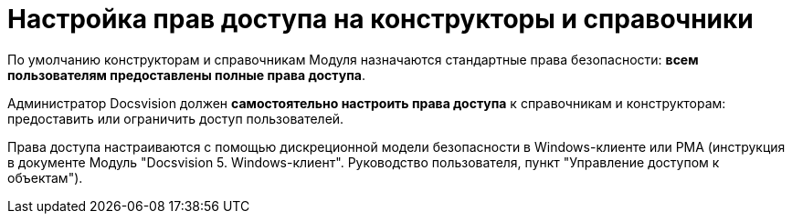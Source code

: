 = Настройка прав доступа на конструкторы и справочники

По умолчанию конструкторам и справочникам Модуля назначаются стандартные права безопасности: *всем пользователям предоставлены полные права доступа*.

Администратор Docsvision должен *самостоятельно настроить права доступа* к справочникам и конструкторам: предоставить или ограничить доступ пользователей.

Права доступа настраиваются с помощью дискреционной модели безопасности в Windows-клиенте или РМА (инструкция в документе Модуль "Docsvision 5. Windows-клиент". Руководство пользователя, пункт "Управление доступом к объектам").


